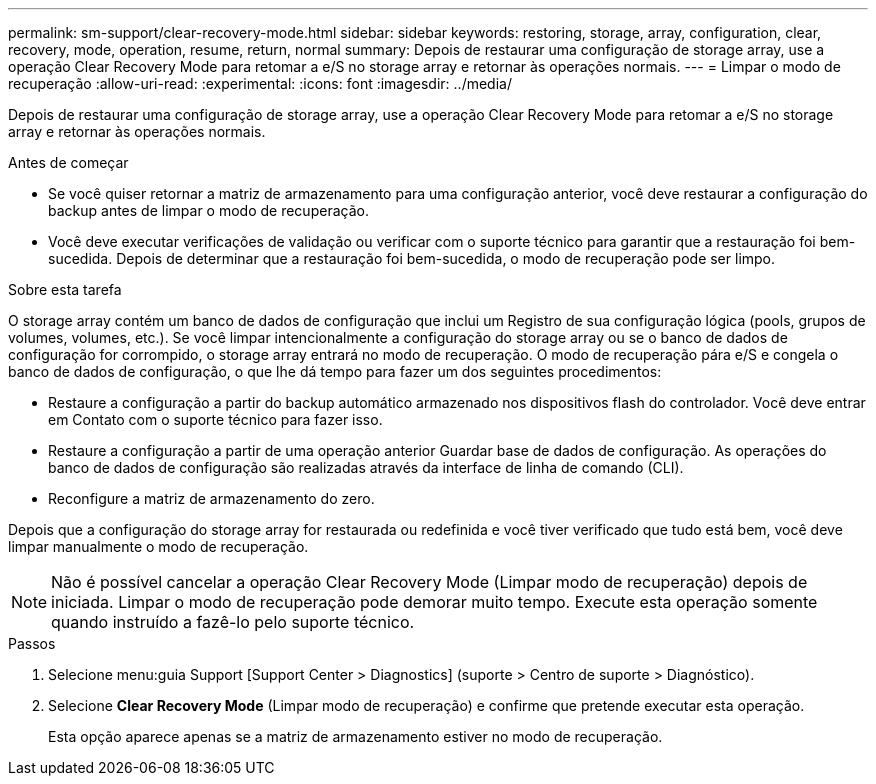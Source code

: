---
permalink: sm-support/clear-recovery-mode.html 
sidebar: sidebar 
keywords: restoring, storage, array, configuration, clear, recovery, mode, operation, resume, return, normal 
summary: Depois de restaurar uma configuração de storage array, use a operação Clear Recovery Mode para retomar a e/S no storage array e retornar às operações normais. 
---
= Limpar o modo de recuperação
:allow-uri-read: 
:experimental: 
:icons: font
:imagesdir: ../media/


[role="lead"]
Depois de restaurar uma configuração de storage array, use a operação Clear Recovery Mode para retomar a e/S no storage array e retornar às operações normais.

.Antes de começar
* Se você quiser retornar a matriz de armazenamento para uma configuração anterior, você deve restaurar a configuração do backup antes de limpar o modo de recuperação.
* Você deve executar verificações de validação ou verificar com o suporte técnico para garantir que a restauração foi bem-sucedida. Depois de determinar que a restauração foi bem-sucedida, o modo de recuperação pode ser limpo.


.Sobre esta tarefa
O storage array contém um banco de dados de configuração que inclui um Registro de sua configuração lógica (pools, grupos de volumes, volumes, etc.). Se você limpar intencionalmente a configuração do storage array ou se o banco de dados de configuração for corrompido, o storage array entrará no modo de recuperação. O modo de recuperação pára e/S e congela o banco de dados de configuração, o que lhe dá tempo para fazer um dos seguintes procedimentos:

* Restaure a configuração a partir do backup automático armazenado nos dispositivos flash do controlador. Você deve entrar em Contato com o suporte técnico para fazer isso.
* Restaure a configuração a partir de uma operação anterior Guardar base de dados de configuração. As operações do banco de dados de configuração são realizadas através da interface de linha de comando (CLI).
* Reconfigure a matriz de armazenamento do zero.


Depois que a configuração do storage array for restaurada ou redefinida e você tiver verificado que tudo está bem, você deve limpar manualmente o modo de recuperação.

[NOTE]
====
Não é possível cancelar a operação Clear Recovery Mode (Limpar modo de recuperação) depois de iniciada. Limpar o modo de recuperação pode demorar muito tempo. Execute esta operação somente quando instruído a fazê-lo pelo suporte técnico.

====
.Passos
. Selecione menu:guia Support [Support Center > Diagnostics] (suporte > Centro de suporte > Diagnóstico).
. Selecione *Clear Recovery Mode* (Limpar modo de recuperação) e confirme que pretende executar esta operação.
+
Esta opção aparece apenas se a matriz de armazenamento estiver no modo de recuperação.


